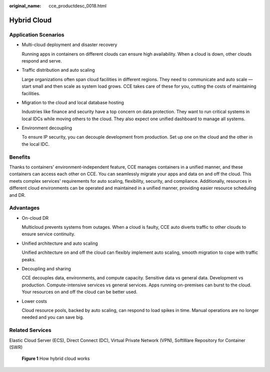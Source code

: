 :original_name: cce_productdesc_0018.html

.. _cce_productdesc_0018:

Hybrid Cloud
============

Application Scenarios
---------------------

-  Multi-cloud deployment and disaster recovery

   Running apps in containers on different clouds can ensure high availability. When a cloud is down, other clouds respond and serve.

-  Traffic distribution and auto scaling

   Large organizations often span cloud facilities in different regions. They need to communicate and auto scale — start small and then scale as system load grows. CCE takes care of these for you, cutting the costs of maintaining facilities.

-  Migration to the cloud and local database hosting

   Industries like finance and security have a top concern on data protection. They want to run critical systems in local IDCs while moving others to the cloud. They also expect one unified dashboard to manage all systems.

-  Environment decoupling

   To ensure IP security, you can decouple development from production. Set up one on the cloud and the other in the local IDC.

Benefits
--------

Thanks to containers' environment-independent feature, CCE manages containers in a unified manner, and these containers can access each other on CCE. You can seamlessly migrate your apps and data on and off the cloud. This meets complex services' requirements for auto scaling, flexibility, security, and compliance. Additionally, resources in different cloud environments can be operated and maintained in a unified manner, providing easier resource scheduling and DR.

Advantages
----------

-  On-cloud DR

   Multicloud prevents systems from outages. When a cloud is faulty, CCE auto diverts traffic to other clouds to ensure service continuity.

-  Unified architecture and auto scaling

   Unified architecture on and off the cloud can flexibly implement auto scaling, smooth migration to cope with traffic peaks.

-  Decoupling and sharing

   CCE decouples data, environments, and compute capacity. Sensitive data vs general data. Development vs production. Compute-intensive services vs general services. Apps running on-premises can burst to the cloud. Your resources on and off the cloud can be better used.

-  Lower costs

   Cloud resource pools, backed by auto scaling, can respond to load spikes in time. Manual operations are no longer needed and you can save big.

Related Services
----------------

Elastic Cloud Server (ECS), Direct Connect (DC), Virtual Private Network (VPN), SoftWare Repository for Container (SWR)


.. figure:: /_static/images/en-us_image_0000001702936020.png
   :alt: **Figure 1** How hybrid cloud works

   **Figure 1** How hybrid cloud works
